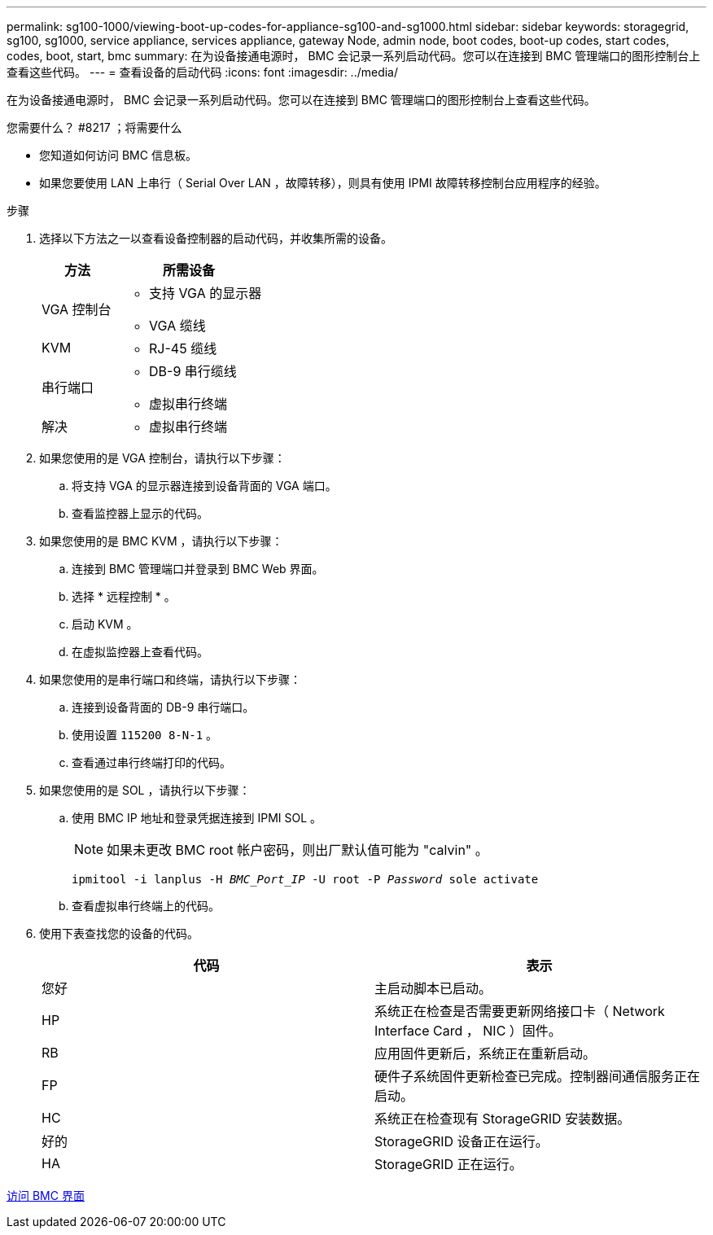 ---
permalink: sg100-1000/viewing-boot-up-codes-for-appliance-sg100-and-sg1000.html 
sidebar: sidebar 
keywords: storagegrid, sg100, sg1000, service appliance, services appliance, gateway Node, admin node, boot codes, boot-up codes, start codes, codes, boot, start, bmc 
summary: 在为设备接通电源时， BMC 会记录一系列启动代码。您可以在连接到 BMC 管理端口的图形控制台上查看这些代码。 
---
= 查看设备的启动代码
:icons: font
:imagesdir: ../media/


[role="lead"]
在为设备接通电源时， BMC 会记录一系列启动代码。您可以在连接到 BMC 管理端口的图形控制台上查看这些代码。

.您需要什么？ #8217 ；将需要什么
* 您知道如何访问 BMC 信息板。
* 如果您要使用 LAN 上串行（ Serial Over LAN ，故障转移），则具有使用 IPMI 故障转移控制台应用程序的经验。


.步骤
. 选择以下方法之一以查看设备控制器的启动代码，并收集所需的设备。
+
[cols="1a,2a"]
|===
| 方法 | 所需设备 


 a| 
VGA 控制台
 a| 
** 支持 VGA 的显示器
** VGA 缆线




 a| 
KVM
 a| 
** RJ-45 缆线




 a| 
串行端口
 a| 
** DB-9 串行缆线
** 虚拟串行终端




 a| 
解决
 a| 
** 虚拟串行终端


|===
. 如果您使用的是 VGA 控制台，请执行以下步骤：
+
.. 将支持 VGA 的显示器连接到设备背面的 VGA 端口。
.. 查看监控器上显示的代码。


. 如果您使用的是 BMC KVM ，请执行以下步骤：
+
.. 连接到 BMC 管理端口并登录到 BMC Web 界面。
.. 选择 * 远程控制 * 。
.. 启动 KVM 。
.. 在虚拟监控器上查看代码。


. 如果您使用的是串行端口和终端，请执行以下步骤：
+
.. 连接到设备背面的 DB-9 串行端口。
.. 使用设置 `115200 8-N-1` 。
.. 查看通过串行终端打印的代码。


. 如果您使用的是 SOL ，请执行以下步骤：
+
.. 使用 BMC IP 地址和登录凭据连接到 IPMI SOL 。
+

NOTE: 如果未更改 BMC root 帐户密码，则出厂默认值可能为 "calvin" 。



+
`ipmitool -i lanplus -H _BMC_Port_IP_ -U root -P _Password_ sole activate`

+
.. 查看虚拟串行终端上的代码。


. 使用下表查找您的设备的代码。
+
|===
| 代码 | 表示 


 a| 
您好
 a| 
主启动脚本已启动。



 a| 
HP
 a| 
系统正在检查是否需要更新网络接口卡（ Network Interface Card ， NIC ）固件。



 a| 
RB
 a| 
应用固件更新后，系统正在重新启动。



 a| 
FP
 a| 
硬件子系统固件更新检查已完成。控制器间通信服务正在启动。



 a| 
HC
 a| 
系统正在检查现有 StorageGRID 安装数据。



 a| 
好的
 a| 
StorageGRID 设备正在运行。



 a| 
HA
 a| 
StorageGRID 正在运行。

|===


xref:accessing-bmc-interface-sg1000.adoc[访问 BMC 界面]
